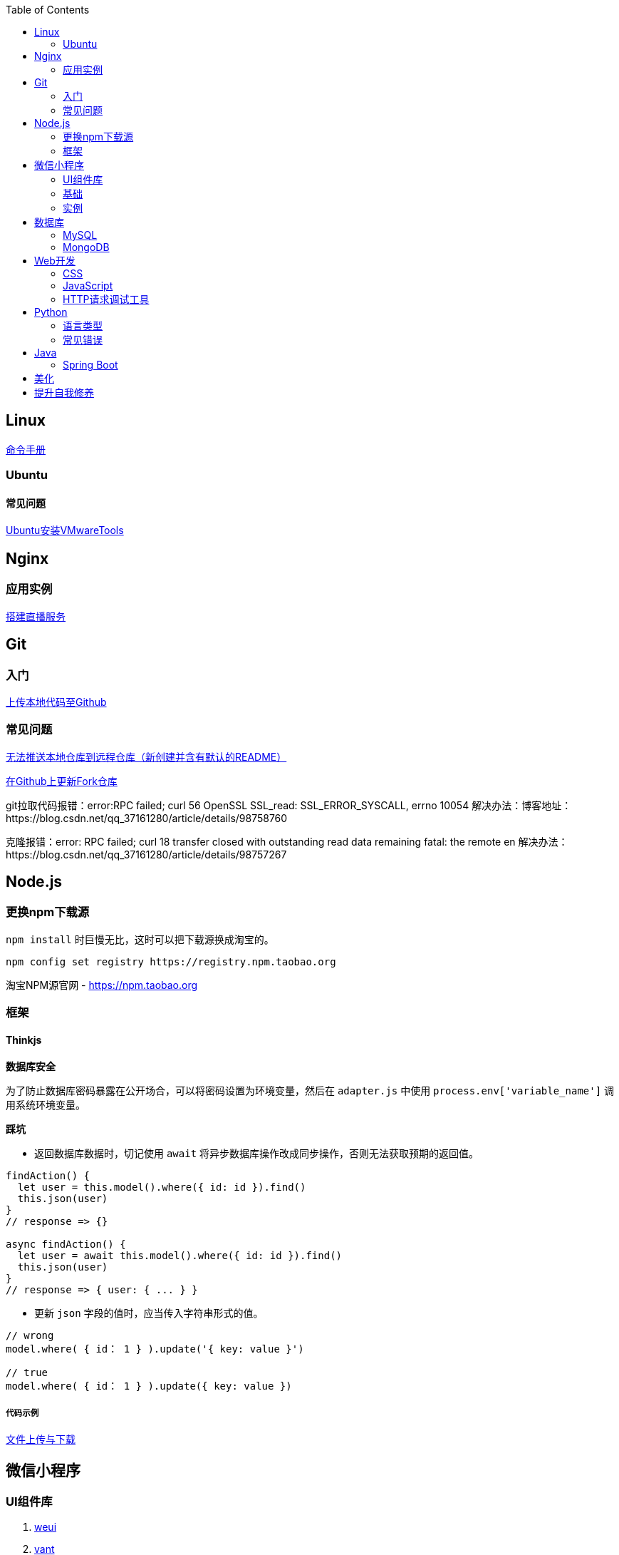 :toc:
:imagesdir: ./images

== Linux

https://jaywcjlove.gitee.io/linux-command[命令手册]

=== Ubuntu

==== 常见问题

link:./pages/install-vmwaretools-on-ubuntu.adoc[Ubuntu安装VMwareTools]

== Nginx

=== 应用实例

link:./pages/build-live-service-with-nginx.adoc[搭建直播服务]

== Git

=== 入门

link:./pages/upload-local-code-to-github.adoc[上传本地代码至Github]

=== 常见问题

link:./pages/can-not-push-local-repo-to-remote-repo.adoc[无法推送本地仓库到远程仓库（新创建并含有默认的README）]

link:./pages/update-fork-repository-on-github.adoc[在Github上更新Fork仓库]

git拉取代码报错：error:RPC failed; curl 56 OpenSSL SSL_read: SSL_ERROR_SYSCALL, errno 10054
解决办法：博客地址：https://blog.csdn.net/qq_37161280/article/details/98758760

克隆报错：error: RPC failed; curl 18 transfer closed with outstanding read data remaining fatal: the remote en
解决办法：https://blog.csdn.net/qq_37161280/article/details/98757267


== Node.js

=== 更换npm下载源

`npm install` 时巨慢无比，这时可以把下载源换成淘宝的。

[source,bash]
----
npm config set registry https://registry.npm.taobao.org
----

淘宝NPM源官网 -  https://npm.taobao.org

=== 框架

==== Thinkjs

*数据库安全*

为了防止数据库密码暴露在公开场合，可以将密码设置为环境变量，然后在 `adapter.js` 中使用 `process.env['variable_name']` 调用系统环境变量。

*踩坑*

* 返回数据库数据时，切记使用 `await` 将异步数据库操作改成同步操作，否则无法获取预期的返回值。

[source, js]
----
findAction() {
  let user = this.model().where({ id: id }).find()
  this.json(user)
}
// response => {}

async findAction() {
  let user = await this.model().where({ id: id }).find()
  this.json(user)
}
// response => { user: { ... } }
----

* 更新 `json` 字段的值时，应当传入字符串形式的值。

[source, js]
----
// wrong
model.where( { id： 1 } ).update('{ key: value }')

// true
model.where( { id： 1 } ).update({ key: value })
----

===== 代码示例

link:./example/file.js[文件上传与下载]

== 微信小程序

=== UI组件库

. https://github.com/Tencent/weui-wxss[weui]
. https://github.com/youzan/vant[vant]

=== 基础

link:./pages/communication-between-miniprogram-and-thinkjs.adoc[Thinkjs与小程序的通信]

=== 实例

https://juejin.im/entry/5af1b16d6fb9a07aca7a20d3[小程序商城Demo（Thinkjs + MySQL）]

== 数据库

=== MySQL

安装

link:./pages/install-mysql57-on-windows-with-zip-package.adoc[在Windows下安装MySQL(zip格式安装包)]

常见问题

link:./pages/ways-to-resolve-encoding-error-in-mysql.adoc[解决MySQL中编码错误的方法]

其它

[source, mysql]
----
create table user (name varchar(20)) default charset=utf8;
----

link:./pages/quick-refrence-of-mysql-command.adoc[MySQL常见命令快速参考]

=== MongoDB

MongoDB在centos上的安装：

===== 官网的安装教程：https://docs.mongodb.com/manual/tutorial/install-mongodb-on-amazon/

===== 自己百度然后摸索的教程：

1.进入到 /usr/local目录：

`cd  /usr/local`

2.安装必要的插件

`[root@iZuf local]# cd /usr/local`

`[root@iZu local]# yum -y install gcc make gcc-c++ openssl-devel wget`

`[root@iZuf local]# yum install net-tools`

3.下载与 CentOS 系统匹配的mongodb-linux-x86_64-rhel70-3.2.4.tgz 文件 下载很慢

wget https://fastdl.mongodb.org/linux/mongodb-linux-x86_64-rhel70-3.2.4.tgz

4.解压缩 mongodb-linux-x86_64-rhel70-3.2.4.tgz 文件：

`tar -zxvf mongodb-linux-x86_64-rhel70-3.2.4.tgz`

5. 重命名 mongodb-linux-x86_64-rhel70-3.2.4 文件为 mongodb3.2.4：

`mv mongodb-linux-x86_64-rhel70-3.2.4 mongodb3.2.4`

6.创建 mongodb 目录

`mkdir -p mongodb`

7.将 mongodb3.2.4 文件从 /usr/local 目录中移动到 /usr/local/mongodb 目录中：

`[root@iZufZ local]# mv mongodb3.2.4 mongodb``

8.进入到 /usr/local/mongodb/mongodb3.2.4 目录中：

`cd mongodb/mongodb3.2.4`

9.在 /usr/local/mongodb/mongodb3.2.4/bin/ 目录中创建一个存放日志的目录：

`mkdir -p data/test/logs`

10. 在 /usr/local/mongodb/mongodb3.2.4/bin/ 目录中创建一个存放数据文件的目录：

`mkdir -p data/test/db`

11.进入 bin 目录中：

`[root@iZuf65sjh5jkbz8k7n6iz2Z mongodb3.2.4]# cd bin`

12. 创建配置文件 mongodb.conf：

`vim mongodb.conf`

13.在 mongodb.conf 写入如下内容：
----
# idae - MongoDB config start - 2016-05-02

# 设置数据文件的存放目录
dbpath = /usr/local/mongodb/mongodb3.2.4/bin/data/test/db

# 设置日志文件的存放目录及其日志文件名
logpath = /usr/local/mongodb/mongodb3.2.4/bin/data/test/logs/mongodb.log

# 设置端口号（默认的端口号是 27017）
port = 27017

# 设置为以守护进程的方式运行，即在后台运行
fork = true

# nohttpinterface = true
nohttpinterface = true
# idae - MongoDB config end - 2016-05-02
先按 ESC ，然后按英文状态下的“:wq”保存并退出；
参数解释：
--dbpath 数据库路径(数据文件)
--logpath 日志文件路径
--master 指定为主机器
--slave 指定为从机器
--source 指定主机器的IP地址
--pologSize 指定日志文件大小不超过64M.因为resync是非常操作量大且耗时，最好通过设置一个足够大的oplogSize来避免resync(默认的 oplog大小是空闲磁盘大小的5%)。
--logappend 日志文件末尾添加，即使用追加的方式写日志
--journal 启用日志
--port 启用端口号
--fork 在后台运行
--only 指定只复制哪一个数据库
--slavedelay 指从复制检测的时间间隔
--auth 是否需要验证权限登录(用户名和密码)
--syncdelay 数据写入硬盘的时间（秒），0是不等待，直接写入
--notablescan 不允许表扫描
--maxConns 最大的并发连接数，默认2000  
--pidfilepath 指定进程文件，不指定则不产生进程文件
--bind_ip 绑定IP，绑定后只能绑定的IP访问服务
----
启动MongoDB：

[root@iZuf65sjh5jkbz8k7n6iz2Z bin]# sudo /bin/mongo

重新启动MongoDB数据：

[root@iZuf65sjh5jkbz8k7n6iz2Z bin]# sudo service mongod start



== Web开发

推荐网站：

https://developer.mozilla.org/zh-CN[Mozillia Developer Network]

=== CSS

==== 框架列表

. BootStrap
. Bulma
. Spectre

=== JavaScript

==== 框架列表

. Vue.js

link:./pages/be-careful-when-using-strict-operator.adoc[使用严格运算符时请小心]

[TIP]
====
键值的名称一致时，可简写。

[source, js]
----
let userID = 1
let data1 = { userID: userID }    // { userID: 1 }
let data2 = { userID }    // 简写形式，效果与上面相同
----

反引号（`）中可引用变量。

[source, js]
----
let str1 = 'world'
let str2 = 'hello ' + `${str1}`    // result: 'hello world'
----

====

=== HTTP请求调试工具

客户端软件：Postman

浏览器插件：RESTED（支持Chrome，Firefox）


== Python

=== 语言类型

编译型语言（如：C）执行步骤：
翻译 => 全部翻译完毕 => 执行

解释型语言（如：Python）执行步骤：
翻译 => 执行 => 翻译 => 执行

比较：

速度：编译型语言比解释型语言执行速度快

跨平台：解释型语言比编译型语言跨平台性好

=== 常见错误

====== 手误敲错单词或者定义的变量，仔细查看控制台输出！

====== 多条语句写在同一行

例如：`print("Hello")print("World")`

 `SyntaxError: invalid syntax`
*语法错误：语法无效*

每行代码负责完成一个动作

==== 缩进错误
 `IndentationError: unexpected indent`
*缩进错误*：不期望出现的缩进

Python语言格式很严格，每行代码要对齐

==== 关于中文

Python2解释器编译中文会报错,
但是Python3解释器可以编译中文

用法  `Python3 文件名.py`

==== 交互式运行Python程序

*方法*：在终端中键入python或python3进入python解释器，输入exit()或使用快捷键ctrl+D退出官方解释器。

*优点*：适用于学习/验证Python语法或局部代码。
*缺点*：代码无法保存，不适合运行太大的程序。

==== if判断语句

----
if 判断条件1:
    执行语句1……
elif 判断条件2:
    执行语句2……
elif 判断条件3:
    执行语句3……
else:
    执行语句4……
----

这里需要注意的是，`else` 后面不能跟条件判断语句，不然会报错 `SyntaxError: invalid syntax`

*语法错误：非法语法*

link:./pages/list-and-tuple-Detailed-use-cases.adoc[1.list和tuple详细用例]

== Java

=== Spring Boot

==== 创建第一个 Spring Boot 应用

[NOTE]
====
请确保你的电脑安装了 JDK
====

这里我们使用 Gradle 搭配 IntelliJ IDEA 来构建应用。

1. Create New Project，应用类型中选择 Spring Initializer
2. Project 信息填写界面中，Type 选择 Gradle Project
3. Dependencies 中选择 Web ，右侧依赖列表中 选择 Spring Web Starter

然后 IntelliJ IDEA 会提示设置从 Gradle 导入模块的配置。

只需要开启自动导入和勾选使用本地 Gradle 即可。

项目创建完毕后，IntelliJ IDEA 会开始自动下载相关文件，但是 maven repo 在国内访问过慢，我们需要将它更换为国内阿里 maven repo 地址。

.build.gradle
....
repositories {
    maven {
        url "https://maven.aliyun.com/repository/central"
    }
    mavenLocal()
    mavenCentral()
}
....

然后在右侧边栏中打开 Gradle 管理面板，在项目名上右键，选择刷新 Gradle 项目即可。

== 美化

Windows 下 CMD 和 PowerShell 推荐使用 http://www.downcc.com/font/17200.html[Microsoft Yahei Mono] 字体。

Git bash 可以使用 https://github.com/tonsky/FiraCode/releases[Fira Code] 字体。

VS Code 下推荐 Material Theme，Atom One Dark 之类的主题。

== 提升自我修养

https://github.com/tangx/Stop-Ask-Questions-The-Stupid-Ways[《别像弱智一样提问》]

https://github.com/ryanhanwu/How-To-Ask-Questions-The-Smart-Way/blob/master/README-zh_CN.md[《提问的智慧》]

https://www.zhihu.com/question/60809486[《有哪些看似很傻，实则很聪明的行为？》]
